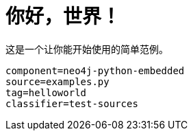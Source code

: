 [[python-embedded-tutorial-helloworld]]
你好，世界！
======

这是一个让你能开始使用的简单范例。

[snippet,python]
----
component=neo4j-python-embedded
source=examples.py
tag=helloworld
classifier=test-sources
----

